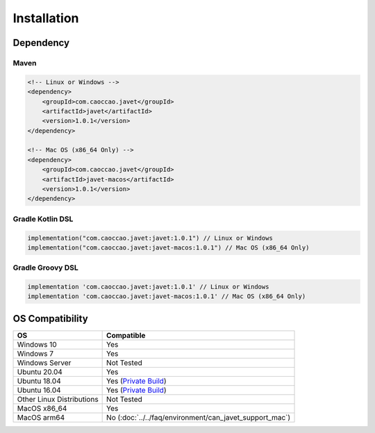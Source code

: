 ============
Installation
============

Dependency
==========

Maven
-----

.. code-block:: xml

    <!-- Linux or Windows -->
    <dependency>
        <groupId>com.caoccao.javet</groupId>
        <artifactId>javet</artifactId>
        <version>1.0.1</version>
    </dependency>

    <!-- Mac OS (x86_64 Only) -->
    <dependency>
        <groupId>com.caoccao.javet</groupId>
        <artifactId>javet-macos</artifactId>
        <version>1.0.1</version>
    </dependency>

Gradle Kotlin DSL
-----------------

.. code-block:: kotlin

    implementation("com.caoccao.javet:javet:1.0.1") // Linux or Windows
    implementation("com.caoccao.javet:javet-macos:1.0.1") // Mac OS (x86_64 Only)

Gradle Groovy DSL
-----------------

.. code-block:: groovy

    implementation 'com.caoccao.javet:javet:1.0.1' // Linux or Windows
    implementation 'com.caoccao.javet:javet-macos:1.0.1' // Mac OS (x86_64 Only)

OS Compatibility
================

=========================== =======================================================================================================================
OS                          Compatible
=========================== =======================================================================================================================
Windows 10                  Yes
Windows 7                   Yes
Windows Server              Not Tested
Ubuntu 20.04                Yes
Ubuntu 18.04                Yes (`Private Build <https://drive.google.com/drive/folders/18wcF8c-zjZg9iZeGfNSL8-bxqJwDZVEL?usp=sharing>`_)
Ubuntu 16.04                Yes (`Private Build <https://drive.google.com/drive/folders/18wcF8c-zjZg9iZeGfNSL8-bxqJwDZVEL?usp=sharing>`_)
Other Linux Distributions   Not Tested
MacOS x86_64                Yes
MacOS arm64                 No (:doc:`../../faq/environment/can_javet_support_mac`)
=========================== =======================================================================================================================
